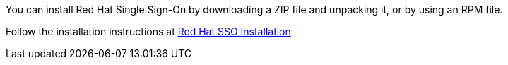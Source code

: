 :_content-type: PROCEDURE
[id='Installing_RH_SSO']

You can install Red Hat Single Sign-On by downloading a ZIP file and unpacking it, or by using an RPM file.

Follow the installation instructions at link:https://access.redhat.com/documentation/en-us/red_hat_single_sign-on/7.4/html-single/server_installation_and_configuration_guide/index#installation[Red Hat SSO Installation]
